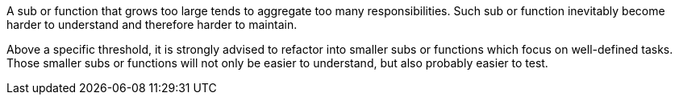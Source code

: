 A sub or function that grows too large tends to aggregate too many responsibilities. Such sub or function inevitably become harder to understand and therefore harder to maintain.

Above a specific threshold, it is strongly advised to refactor into smaller subs or functions which focus on well-defined tasks. Those smaller subs or functions will not only be easier to understand, but also probably easier to test.
